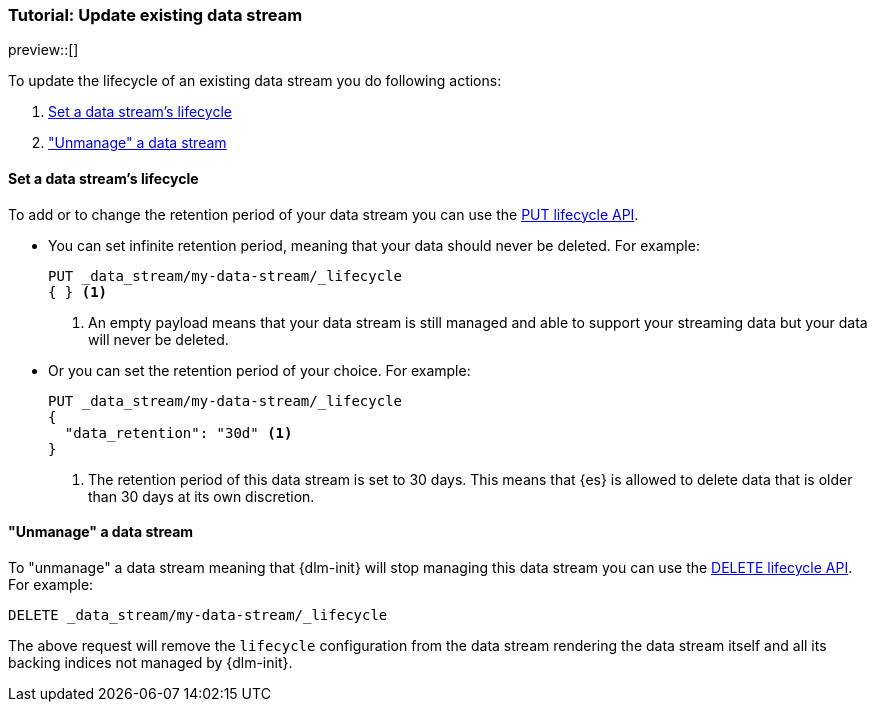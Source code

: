 [role="xpack"]
[[tutorial-manage-existing-data-stream]]
=== Tutorial: Update existing data stream

preview::[]

To update the lifecycle of an existing data stream you do following actions:

. <<set-lifecycle>>
. <<delete-lifecycle>>

[discrete]
[[set-lifecycle]]
==== Set a data stream's lifecycle

To add or to change the retention period of your data stream you can use the <<dlm-put-lifecycle, PUT lifecycle API>>.

* You can set infinite retention period, meaning that your data should never be deleted. For example:
+
[source,console]
----
PUT _data_stream/my-data-stream/_lifecycle
{ } <1>
----
<1> An empty payload means that your data stream is still managed and able to support your streaming data but your
data will never be deleted.

* Or you can set the retention period of your choice. For example:
+
[source,console]
----
PUT _data_stream/my-data-stream/_lifecycle
{
  "data_retention": "30d" <1>
}
----
<1> The retention period of this data stream is set to 30 days. This means that {es} is allowed to delete data that is
older than 30 days at its own discretion.

[discrete]
[[delete-lifecycle]]
==== "Unmanage" a data stream

To "unmanage" a data stream meaning that {dlm-init} will stop managing this data stream you can use the
<<dlm-delete-lifecycle-request,DELETE lifecycle API>>. For example:

[source,console]
--------------------------------------------------
DELETE _data_stream/my-data-stream/_lifecycle
--------------------------------------------------

The above request will remove the `lifecycle` configuration from the data stream rendering the data stream itself and
all its backing indices not managed by {dlm-init}.
